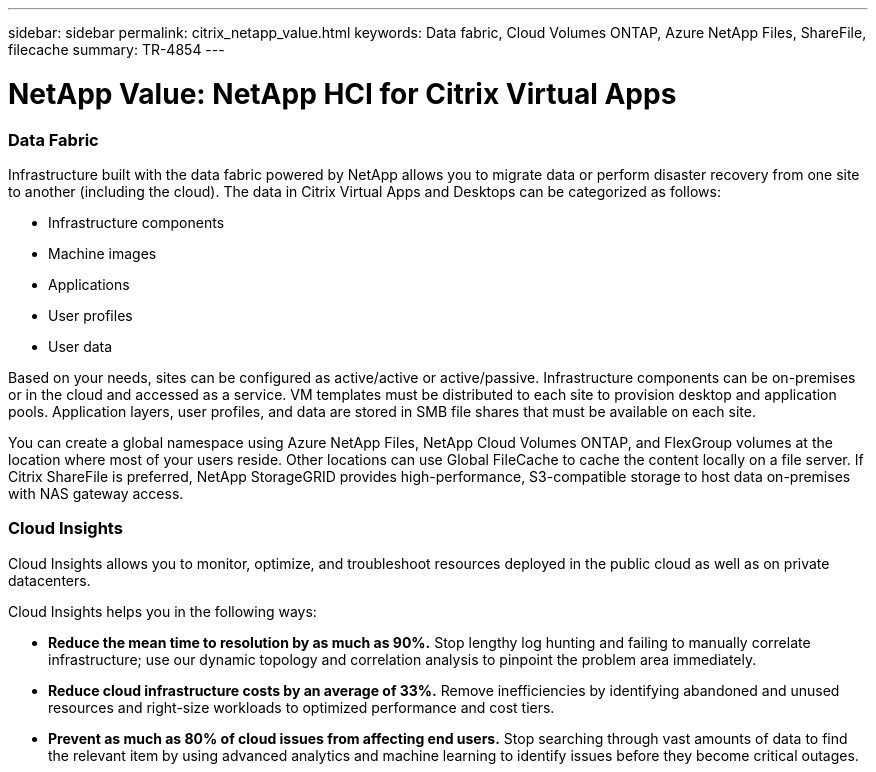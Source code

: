 ---
sidebar: sidebar
permalink: citrix_netapp_value.html
keywords: Data fabric, Cloud Volumes ONTAP, Azure NetApp Files, ShareFile, filecache
summary: TR-4854
---

= NetApp Value: NetApp HCI for Citrix Virtual Apps
:hardbreaks:
:nofooter:
:icons: font
:linkattrs:
:imagesdir: ./media/

//
// This file was created with NDAC Version 0.9 (July 10, 2020)
//
// 2020-07-31 10:32:38.959322
//

[.lead]

=== Data Fabric

Infrastructure built with the data fabric powered by NetApp allows you to migrate data or perform disaster recovery from one site to another (including the cloud). The data in Citrix Virtual Apps and Desktops can be categorized as follows:

* Infrastructure components

* Machine images

* Applications

* User profiles

* User data

Based on your needs, sites can be configured as active/active or active/passive. Infrastructure components can be on-premises or in the cloud and accessed as a service. VM templates must be distributed to each site to provision desktop and application pools. Application layers, user profiles, and data are stored in SMB file shares that must be available on each site.

You can create a global namespace using Azure NetApp Files, NetApp Cloud Volumes ONTAP, and FlexGroup volumes at the location where most of your users reside. Other locations can use Global FileCache to cache the content locally on a file server. If Citrix ShareFile is preferred, NetApp StorageGRID provides high-performance, S3-compatible storage to host data on-premises with NAS gateway access.

=== Cloud Insights

Cloud Insights allows you to monitor, optimize, and troubleshoot resources deployed in the public cloud as well as on private datacenters.

Cloud Insights helps you in the following ways:

* *Reduce the mean time to resolution by as much as 90%.* Stop lengthy log hunting and failing to manually correlate infrastructure; use our dynamic topology and correlation analysis to pinpoint the problem area immediately.

* *Reduce cloud infrastructure costs by an average of 33%.* Remove inefficiencies by identifying abandoned and unused resources and right-size workloads to optimized performance and cost tiers.

* *Prevent as much as 80% of cloud issues from affecting end users.* Stop searching through vast amounts of data to find the relevant item by using advanced analytics and machine learning to identify issues before they become critical outages.
